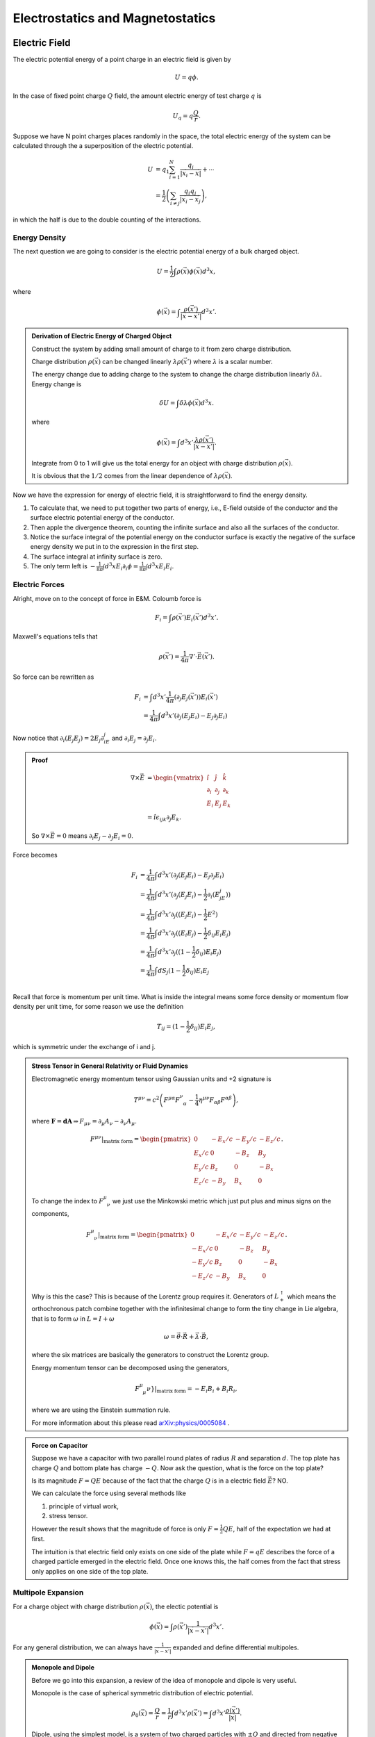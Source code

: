 Electrostatics and Magnetostatics
==========================================


Electric Field
---------------------

The electric potential energy of a point charge in an electric field is given by

.. math::
   U = q \phi.

In the case of fixed point charge :math:`Q` field, the amount electric energy of test charge :math:`q` is

.. math::
   U_q = q\frac{Q}{r}.

Suppose we have N point charges places randomly in the space, the total electric energy of the system can be calculated through the a superposition of the electric potential.

.. math::
   U &= q_1\sum_{i=1}^N \frac{q_i}{\lvert \vec {x_i} - \vec x \rvert} + \cdots \\
   & = \frac{1}{2}\left( \sum_{i\neq j} \frac{q_i q_j}{\lvert \vec {x_i} - \vec {x_j}} \right),

in which the half is due to the double counting of the interactions.



Energy Density
~~~~~~~~~~~~~~~~~~~~~~~~~~~~~


The next question we are going to consider is the electric potential energy of a bulk charged object.

.. math::
   U = \frac{1}{2} \int \rho(\vec x)\phi(\vec x) d^3 x,

where

.. math::
   \phi(\vec x) = \int \frac{\rho(\vec x')}{ \lvert \vec x - \vec x' \rvert } d^3x'.


.. admonition:: Derivation of Electric Energy of Charged Object
   :class: note

   Construct the system by adding small amount of charge to it from zero charge distribution.

   Charge distribution :math:`\rho(\vec x)` can be changed linearly :math:`\lambda \rho(\vec x')` where :math:`\lambda` is a scalar number.

   The energy change due to adding charge to the system to change the charge distribution linearly :math:`\delta \lambda`. Energy change is

   .. math::
      \delta U = \int \delta \lambda \phi(\vec x) d^3 x.

   where

   .. math::
      \phi(\vec x) = \int d^3x' \frac{\lambda \rho(\vec x')}{\lvert \vec x - \vec x' \rvert }.

   Integrate from 0 to 1 will give us the total energy for an object with charge distribution :math:`\rho(\vec x)`.

   It is obvious that the :math:`1/2` comes from the linear dependence of :math:`\lambda \rho(\vec x)`.



Now we have the expression for energy of electric field, it is straightforward to find the energy density.

1. To calculate that, we need to put together two parts of energy, i.e., E-field outside of the conductor and the surface electric potential energy of the conductor.
2. Then apple the divergence theorem, counting the infinite surface and also all the surfaces of the conductor.
3. Notice the surface integral of the potential energy on the conductor surface is exactly the negative of the surface energy density we put in to the expression in the first step.
4. The surface integral at infinity surface is zero.
5. The only term left is :math:`-\frac{1}{8\pi}\int d^3x E_i \partial_i \phi=\frac{1}{8\pi}\int d^3x E_i E_i`.


Electric Forces
~~~~~~~~~~~~~~~~~~~~~~~~~~~~~


Alright, move on to the concept of force in E&M. Coloumb force is

.. math::
   F_i = \int \rho(\vec x') E_i(\vec x') d^3x'.

Maxwell's equations tells that

.. math::
   \rho(\vec x') = \frac{1}{4\pi} \nabla' \cdot \vec E(\vec x').

So force can be rewritten as

.. math::
   F_i &= \int d^3x' \frac{1}{4\pi} (\partial_j E_j(\vec x') ) E_i(\vec x') \\
   & = \frac{1}{4\pi}\int d^3x' ( \partial_j(E_j E_i) - E_j \partial_j E_i )

Now notice that :math:`\partial_i(E_j E_j)=2E_j\partial_iE_j` and :math:`\partial_i E_j = \partial_j E_i`.

.. admonition:: Proof
   :class: note

   .. math::
      \nabla\times \vec E & = \begin{vmatrix}
      \hat i & \hat j & \hat k \\
      \partial_i & \partial_j & \partial_k \\
      E_i & E_j & E_k
      \end{vmatrix} \\
      & = \hat i \epsilon_{ijk} \partial_j E_k.

   So :math:`\nabla\times \vec E = 0` means :math:`\partial_i E_j - \partial_J E_i = 0`.

Force becomes

.. math::
   F_i &= \frac{1}{4\pi}\int d^3x' ( \partial_j(E_j E_i) - E_j \partial_j E_i ) \\
   & = \frac{1}{4\pi}\int d^3x' ( \partial_j(E_j E_i) - \frac{1}{2}\partial_i (E_jE_j) ) \\
   & = \frac{1}{4\pi}\int d^3x' \partial_j ( (E_j E_i) - \frac{1}{2} E^2 ) \\
   & = \frac{1}{4\pi}\int d^3x' \partial_j ( (E_i E_j) - \frac{1}{2}\delta_{ij} E_i E_j ) \\
   & = \frac{1}{4\pi}\int d^3x' \partial_j ( (1 - \frac{1}{2}\delta_{ij}) E_i E_j ) \\
   & = \frac{1}{4\pi}\int dS_{j}  (1 - \frac{1}{2}\delta_{ij}) E_i E_j  \\

Recall that force is momentum per unit time. What is inside the integral means some force density or momentum flow density per unit time, for some reason we use the definition

.. math::
   T_{ij} =  (1 - \frac{1}{2}\delta_{ij}) E_i E_j,

which is symmetric under the exchange of i and j.


.. admonition:: Stress Tensor in General Relativity or Fluid Dynamics
   :class: note

   Electromagnetic energy momentum tensor using Gaussian units and +2 signature is

   .. math::
      T^{\mu\nu} = c^2 \left( F^{\mu\alpha} F^{\nu}_{\phantom{\mu}\alpha} - \frac{1}{4}\eta^{\mu\nu} F_{\alpha\beta}F^{\alpha\beta} \right),

   where :math:`\mathbf F = \mathbf d \mathbf A \Rightarrow F_{\mu\nu}  = \partial_\mu A_\nu - \partial_\nu A_\mu`.

   .. math::
      F^{\mu\nu} \vert_{\text{matrix form}} = \begin{pmatrix}
      0 & - E_x/c &  - E_y/c & - E_z/c  \\
      E_x/c & 0 & -B_z & B_y \\
      E_y/c & B_z & 0 & -B_x \\
      E_z/c & -B_y & B_x & 0
      \end{pmatrix}.

   To change the index to :math:`F^\mu_{\phantom{\mu}\nu}` we just use the Minkowski metric which just put plus and minus signs on the components,

   .. math::
      F^{\mu}_{\phantom{\mu}\nu} \vert_{\text{matrix form}} = \begin{pmatrix}
      0 & - E_x/c &  - E_y/c & - E_z/c  \\
      -E_x/c & 0 & -B_z & B_y \\
      -E_y/c & B_z & 0 & -B_x \\
      -E_z/c & -B_y & B_x & 0
      \end{pmatrix}.

   Why is this the case? This is because of the Lorentz group requires it. Generators of :math:`L_+^\uparrow` which means the orthochronous patch combine together with the infinitesimal change to form the tiny change in Lie algebra, that is to form :math:`\omega` in :math:`L = I +\omega`

   .. math::
      \omega = \vec\theta\cdot \vec R + \vec \lambda \cdot \vec B,

   where the six matrices are basically the generators to construct the Lorentz group.

   Energy momentum tensor can be decomposed using the generators,

   .. math::
      F^{\mu}_{\phantom\{\mu}\nu}  \vert_{\text{matrix form}} = - E_i B_i + B_i R_i,

   where we are using the Einstein summation rule.

   For more information about this please read `arXiv:physics/0005084 <http://arxiv.org/abs/physics/0005084>`_ .



.. admonition:: Force on Capacitor
   :class: note

   Suppose we have a capacitor with two parallel round plates of radius :math:`R` and separation :math:`d`. The top plate has charge :math:`Q` and bottom plate has charge :math:`-Q`. Now ask the question, what is the force on the top plate?

   Is its magnitude :math:`F=QE` because of the fact that the charge :math:`Q` is in a electric field :math:`\vec E`? NO.

   We can calculate the force using several methods like

   1. principle of virtual work,
   2. stress tensor.

   However the result shows that the magnitude of force is only :math:`F=\frac{1}{2} Q E`, half of the expectation we had at first.

   The intuition is that electric field only exists on one side of the plate while :math:`F=qE` describes the force of a charged particle emerged in the electric field. Once one knows this, the half comes from the fact that stress only applies on one side of the top plate.




Multipole Expansion
~~~~~~~~~~~~~~~~~~~~~~~~~~~~~


For a charge object with charge distribution :math:`\rho(\vec x)`, the electic potential is

.. math::
   \phi(\vec x) = \int \rho(\vec x')\frac{1}{\lvert \vec x - \vec x' \rvert} d^3 x' .

For any general distribution, we can always have :math:`\frac{1}{\lvert \vec x - \vec x' \rvert}` expanded and define differential multipoles.

.. admonition:: Monopole and Dipole
   :class: note

   Before we go into this expansion, a review of the idea of monopole and dipole is very useful.

   Monopole is the case of spherical symmetric distribution of electric potential.

   .. math::
      \rho_0(\vec x) = \frac{Q}{r} = \frac{1}{r} \int d^3x' \rho(\vec x') = \int d^3x' \frac{\rho(\vec x')}{\lvert \vec x \rvert} .

   Dipole, using the simplest model, is a system of two charged particles with :math:`\pm Q` and directed from negative charge to positive charge.

   .. figure:: https://upload.wikimedia.org/wikipedia/commons/a/aa/VFPt_dipole_animation_electric.gif
      :align: center

      Electric dipole from `wikipedia <https://en.wikipedia.org/wiki/File:VFPt_dipole_animation_electric.gif>`_ .

   In the language of math, :math:`\vec q=Q\vec d`. The electric potential is the superposition of the two charges.

   .. figure:: assets/dipolePotential.png
      :align: center

      The dashed line is the position vector :math:`\vec x`.

   .. math::
      \phi(\vec x) &= \frac{-Q}{\lvert \vec x -(-\vec d/2) \rvert} + \frac{Q}{\lvert \vec x - \vec d/2 \rvert} \\
      &= \int d^3x' \frac{-Q\delta(\vec x' + \vec d/2) + Q \delta(\vec x' -\vec d/2) }{\lvert \vec x - \vec x' \rvert} ??

   I need some time to make clear of different methods.


Dipole comes from the expansion at :math:`\vec x \gg \vec x'`,

.. math::
   \frac{1}{\lvert \vec x - \vec x' \rvert} = \frac{1}{r} + \vec x' \cdot \vec x \frac{1}{r^3} \cdots

thus the dipole part is actually

.. math::
   \phi_1(\vec x) = \frac{1}{r^3}\vec x \cdot d^3x' \vec x' \rho(\vec x').



.. admonition:: Multipole
   :class: note

   A nth multipole has the dimnsion of :math:`\frac{[Q]}{[r]} \left(\frac{d}{r}\right)^2`.

In most of the cases, we have a very small dipole compared to the distance at where the field is measured. So we could **take the limit that the dipole is point like**. The actually meaning of a point dipole is that the dipole is a constant viewed from very far away.

.. math::
   \rho(\vec x) &= -q\delta(\vec x + \vec d/2) + q\delta(\vec x -\vec d/2) \\
   & \approx -q \nabla\cdot \delta(\vec x) .

The next question to be answered is the electric field generated by this point dipole.

.. math::
   \vec E &= -\nabla \frac{\vec p\cdot \vec x}{r^3} \\
   & = \frac{3(\vec p\cdot \vec x)\vec x - \vec p r^2}{r^5} \\
   & = \frac{3(\vec p\cdot \vec x)\vec x}{r^5} - \frac{\vec p}{r^3},

which is **only true for** :math:`\vec x \neq 0`.


Force feels by a dipole is

.. math::
   \vec F = \nabla(\vec p(\vec x) \cdot \vec E(\vec x) ).

Torque can also be calculated

.. math::
   \vec \tau = \vec p \times \vec E + \vec x \times \vec F.

.. admonition:: Force and Torque of Dipole
   :class: note

   Force can be calculated using principle of virtual work. :math:`-\vec p \cdot \vec E` is the energy which can be explained using simple two charge model.

   Torque has two parts, one with a precession-like term which is called spin torque while another one is a orbital torque since it tries to align the dipole with the field lines.




Dielectric Material
---------------------------

In the presence of dielectric material, a new set of quantities will be introduced.


Polarization
~~~~~~~~~~~~~~~~~~~~~~~~~~~~~~~~


Why do we introduce this polarization :math:`\vec P`? To make the picture and the math easier to understand, in some sense.

Imagine dielectric material in electric field. Since the material is dielectric, the external electric field induces additional electric field.

We use subscript P for quantities that is induced.

For a neutral object, one conservation law is

.. math::
   \int \rho_P(\vec x') d^3x' + \oint \sigma_P \hat n \cdot \vec{dS} = 0,

where :math:`\rho_P` is the charge volume density distribution inside the object while :math:`\sigma_P` is the surface charge density. We need the surface charge because charge will be induced on the surface.

Maxwell's equations are very beautiful, so we definitely want to preserve Gauss' law. Thus we define

.. math::
   \rho_P(\vec x) &= - \nabla \cdot \vec P_P(\vec x) \\
   \sigma_P(\vec x) &= \vec P(\vec x) \cdot \hat n(\vec x).


.. admonition:: Polarization and Electric Field
   :class: note

   So what is the relation of :math:`\vec P` and :math:`\vec E`? This is not trivial. The physics here is the electric field (vector), space distribution, polarization (vector).

   .. math::
      P_i  = ? E_j

   How many ranks do we need to describe a spatially distribution in Euler space? Two maximum. So

   .. math::
      P_i = \chi_{ij}E_j .

   However, the tensor :math:`\chi_{ij}` can be a function of :math:`E_j` and even :math:`P_i`.

For **isotropic** material, we would have no direction dependence of the spatial distribution

.. math::
   P_i = \chi E_i .

**This is because no shear stress is possible thus :math:`P_i` doesn't depend on E field on other directions.**

:math:`\chi` can still be a function of :math:`E_i` though. Now we require that this material is **linear**, which means :math:`\chi` is independent of :math:`E_i`.

With the requirement of **isotropic and linear**, we have a simple relation,

.. math::
   P_i = \chi_e E_i,

where, for some reason, :math:`\chi_e` is called **electric suscptibility**.


.. admonition:: Why is this isotropic and linear approximation useful?
   :class: note

   Think about the microscopic structure of material.



Electric Potential
~~~~~~~~~~~~~~~~~~~~~~~~~~~~~~~~~~~~~~


The potential should be related dipole since this is dielectric material. (<- This is a joke.) Anyway, it is related to dipole.

The electric potential is composed of two parts, one produced by the volume charge density and another produced by the surface charge density.

.. math::
   \phi_P(\vec x) & =\int d^3x' \frac{\rho(\vec x')}{\lvert\vec x - vec x' \rvert} +  \oint \vec{dS'}\cdot \frac{\sigma_P\hat n'}{\lvert \vec x -\vec x'\rvert} \\
   & = \int d^3 x' \frac{-\nabla' \cdot \vec P(\vec x')}{\vert\vec x - vec x' \vert} + \oint \vec{dS'} \cdot \frac{\vec P(\vec x')}{\vert\vec x - vec x' \vert} \\
   & = \int d^3 x' \frac{-\nabla' \cdot \vec P(\vec x')}{\vert\vec x - vec x' \vert} + \int d^3x' \nabla' \cdot \frac{\vec P(\vec x')}{\vert\vec x - vec x' \vert} \\
   & = \int d^3 x' \left( \vec P(\vec x') \cdot \nabla'\cdot \frac{1}{\vert\vec x - vec x' \vert} \right) \\
   & = \int d^3 x' \frac{\vec P(\vec x') \cdot (\vec x - \vec x')}{\vert\vec x - vec x' \vert^3} .

Recall that the electric potential by a dipole is

.. math::
   \phi_d = \frac{\vec p\cdot \vec x}{r^3}.

The electrical potential generated by induced charge distribution in dielectric material is a integral of a lot dipole electric potential fields. This can be seen by the following approximation in :math:`x` direction,

.. math::
   (x - x') = x (1 - \frac{x'}{x}) \approx x,

then

.. math::
   \phi_P(\vec x) \approx \int d^3x' \frac{\vec P(\vec x') \cdot  \vec x}{ {\vec x}^3 }.



**At this point we only considered the induced field.**


Total Field
~~~~~~~~~~~~~~~~~~~~~~~~~~~~~

Gauss' law tells us the field about the total charge, both the original and the induced, and the total field, whatever generated it.

.. math::
   \nabla\cdot \vec E = 4\pi (\rho + \rho_P),

where :math:`\rho` means the free charge.

As we have introduced

.. math::
   \rho_P = -\nabla\cdot \vec P,

.. math::
   \nabla\cdot \vec E = 4\pi (\rho -\nabla\cdot \vec P) .

Combine terms

.. math::
   \nabla \cdot (\vec E + 4\pi \vec P) = 4\pi \rho.


The point is we don't want to mess with :math:`\vec P`, so we define a **displancement vector**

.. math::
   \vec D = \vec E + 4\pi \vec P,

so that the Gauss' law only involve with free charge :math:`\rho` and the displacement vector,

.. math::
   \nabla\cdot \vec D = 4\pi \rho.





For **isotropic and linear** material, we already know :math:`\vec P = \chi_e \vec E`,

.. math::
   \vec D = \vec E + 4\pi \chi \vec E = (1 + 4\pi \chi_e) \vec E,

then we define

.. math::
   \epsilon = 1 + 4\pi \chi_e,

which is the **permittivity** by definition.




Energy and Stress
~~~~~~~~~~~~~~~~~~~~~~~~


Just as a reference,

.. math::
   \delta U = \frac{1}{4\pi} \int \vec E \cdot \delta \vec D d^3 x' =  \frac{1}{4\pi} \int \frac{1}{2\epsilon}\delta E^2 d^3 x',

which indicates that the energy density is

.. math::
   u = \frac{1}{8\pi} \vec E\cdot \vec D.

Stress tensor :math:`T_{ij}` which appears in the formula of force :math:`\vec F = \int \vec{dS} \cdot \overleftrightarrow{T}` is

.. math::
   T_{ij} = \frac{1}{4\pi} \left( D_i E_j - \frac{1}{2} D_k E_k \delta_{ij} \right).





Magnetic Field
--------------------------

Lorentz force is

.. math::
   \vec F = q \vec E + q \frac{\vec v}{c}\times \vec B .



Ampere‘s Law
~~~~~~~~~~~~~~~~~~~~~~~~~~~~~


Force between two charged wire is given by

.. math::
   \vec F = \frac{1}{c^2} \int \int \frac{I_1 \vec{dx} \times ( I_2\vec{dx'} \times (\vec x - \vec x') ) }{\vert \vec x - \vec x'\vert^3}


.. admonition:: Force on A Charged in Electric Field
   :class: note

   Force on a charge in a electric field generated by :math:`\rho(\vec x)` is

   .. math::
      \vec F = q \vec E  = q \int d^3x' \frac{\rho(\vec x') (\vec x - \vec x') }{\vert \vec x - \vec x' \vert^3}.



.. admonition:: Charge Conservation in Magnetostatistics
   :class: note

   Conservation of charge means

   .. math::
      \frac{\partial \rho}{\partial t} + \nabla \cdot \vec j = 0,

   we require the source of current density 0 which means

   .. math::
      \frac{\partial \rho}{\partial t} = \nabla\cdot \vec j = 0.

The question is how can the electric current feels each other? By intermediate field we say.


Biot-Savart Law
~~~~~~~~~~~~~~~~~~~~~~~~~

The magnetic field generated by electric current is given by Biot-Savart law.

.. math::
   \vec B = \frac{1}{c} \int d^3x' \frac{ vec j(\vec x') \times (\vec x - \vec x') }{\vert \vec x - \vec x' \vert ^3}

Starting from magnetic field we could find the force,

.. math::
   \vec F = \frac{1}{c}\int d^3x' \vec j(\vec x) \times \vec B (\vec x).

.. admonition:: Force of Charge Distribution in Electric Field
   :class: note

   \vec F = \int d^3x' \frac{\rho(\vec x')} \vec E(\vec x') .





Divergence and Curl of Magnetic Field
~~~~~~~~~~~~~~~~~~~~~~~~~~~~~~~~~~~~~~~~~~~~~~~~~~~~~~~~

Using the formula of magnetic field generated by current,

.. math::
   \nabla \cdot B &= \frac{1}{c} \nabla\cdot \int d^3x' \vec j(\vec x') \times \frac{\vec x - \vec x'}{\vert \vec x -\vec x' \vert^3} \\
   & = \frac{1}{c} \partial_i \int \epsilon_{ikl} j_k(\vec x') \frac{x_l -x_l'}{\vert \vec x - \vec x' \vert^3} d^3x' \\
   & = \frac{1}{c} \int j_k \epsilon_{kli} \partial_i \partial_l \frac{1}{\vert \vec x- \vec x' \vert} d^3 x' \\
   & = 0

The last line is true since

.. math::
   &j_k \epsilon_{kli} \partial_i \partial_l \frac{1}{\vert \vec x- \vec x'\vert } \\
   & = \vec j \cdot (\nabla \times \nabla \frac{1}{\vert \vec x- \vec x'\vert } )\\
   & = 0

The curl on the other hand is not zero.

.. math::
   \nabla\times \vec B = \frac{4\pi}{c} \vec j .

Apply a loop integral,

.. math::
   \oint  \vec{dx} \cdot \vec B = \frac{4\pi}{c} I.



Vector Potential
~~~~~~~~~~~~~~~~~~~~~~~~~~~~~~~


For a electric field, we have a scalar potential,

.. math::
   \vec E = - \nabla \phi,

since electrostatics is curl free,

.. math::
   \nabla \times \vec E = - \nabla \times \nabla \phi =0 .

Magnetostatics, on the other hand, is divergence free. Thus we expect

.. math::
   \vec B = \nabla\times \vec A.

Not surprisingly, we have

.. math::
   \vec A' = \vec A + \nabla \chi,

is also a valid vector potential for :math:`\vec B`.



.. admonition:: Gauges
   :class: note

   Coulomb gauge is

   .. math::
      \nabla \cdot \vec A = 0.

.. admonition:: Example of Gauge Freedom
   :class: note

   To have a magnetic field :math:`\vec B = B_0 \hat {e_z}`, we could use different vector potentials,

   .. math::
      \vec A_1 &= B_0 x \hat{e_y}, \\
      \vec A_2 & = - B_0 y\hat{e_x}, \\
      \vec A_3 & = \frac{\vec A_1 + \vec A_2}{2}.

   This is the gauge freedom of the magnetic field.










Refs & Notes
--------------------
